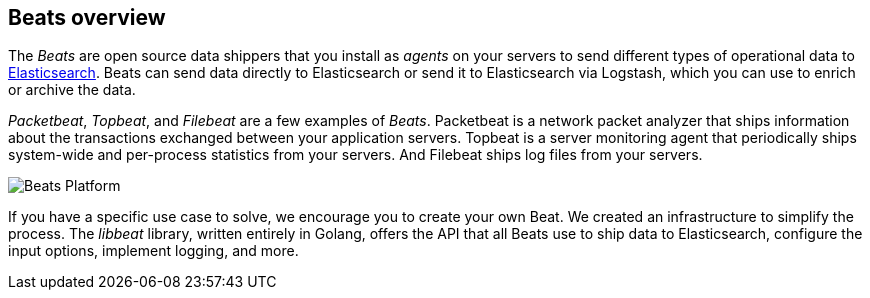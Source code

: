 [[beats-reference]]
== Beats overview

The _Beats_ are open source data shippers that you install as _agents_ on
your servers to send different types of operational data to
https://www.elastic.co/products/elasticsearch[Elasticsearch]. Beats can
send data directly to Elasticsearch or send it to Elasticsearch via Logstash, which
you can use to enrich or archive the data.

_Packetbeat_, _Topbeat_, and _Filebeat_ are a few examples of _Beats_. Packetbeat
is a network packet analyzer that ships information about the transactions
exchanged between your application servers. Topbeat is a server monitoring agent
that periodically ships system-wide and per-process statistics from your
servers. And Filebeat ships log files from your servers.

image:./images/beats-platform.png[Beats Platform]

If you have a specific use case to solve, we encourage you to create your own
Beat. We created an infrastructure to simplify the process. The _libbeat_
library, written entirely in Golang, offers the API that all Beats use to
ship data to Elasticsearch, configure the input options, implement logging,
and more.
